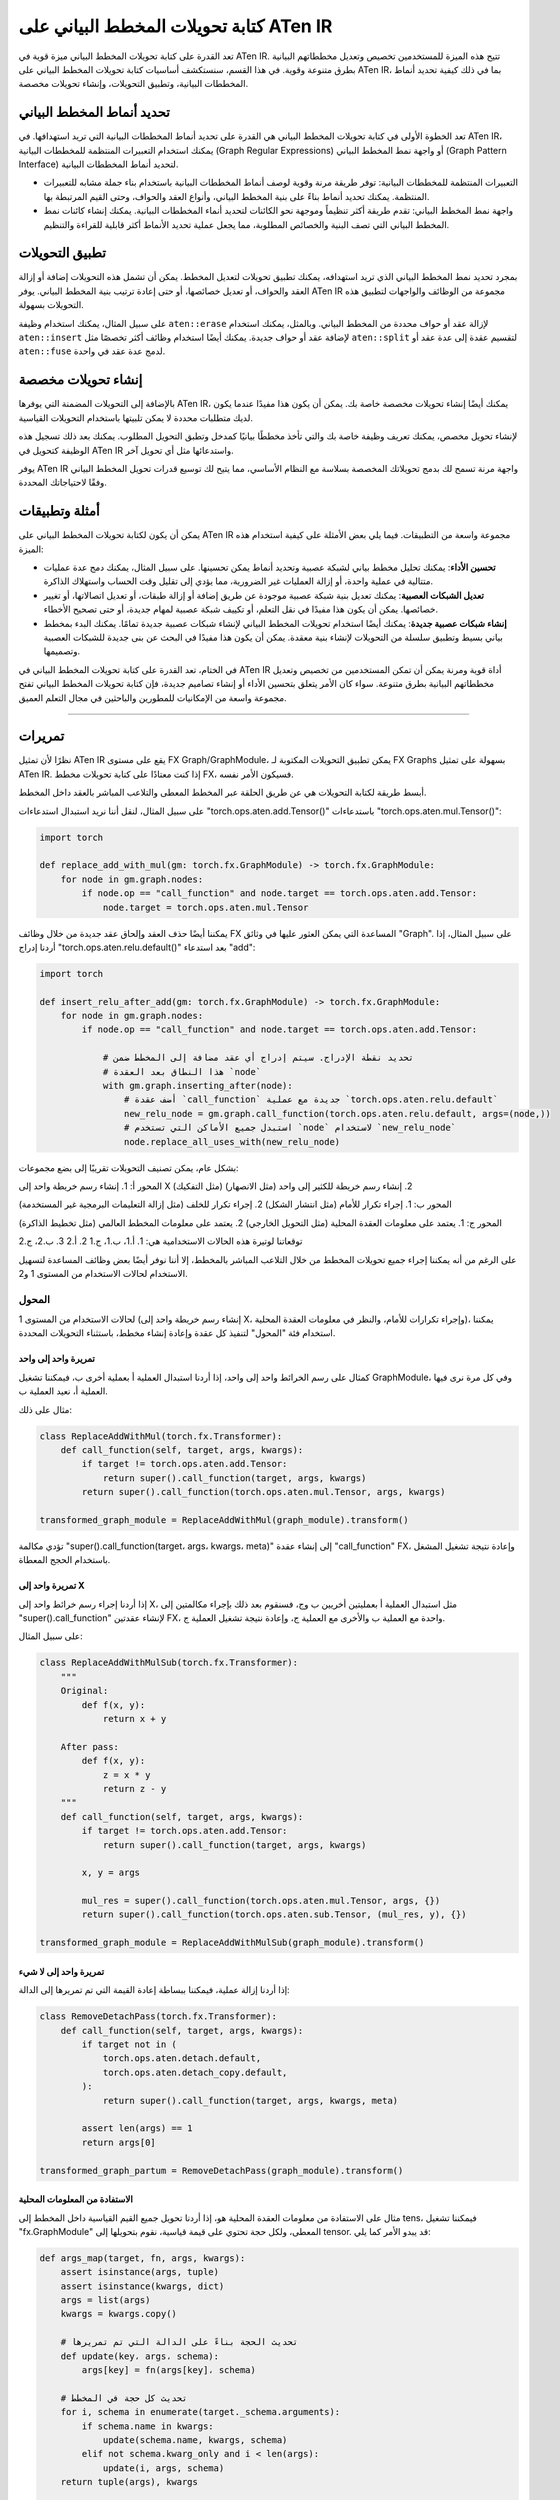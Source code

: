 .. _graph-writing-transformations-aten-ir:

كتابة تحويلات المخطط البياني على ATen IR
==================================

تعد القدرة على كتابة تحويلات المخطط البياني ميزة قوية في ATen IR. تتيح هذه الميزة للمستخدمين تخصيص وتعديل مخططاتهم البيانية بطرق متنوعة وقوية. في هذا القسم، سنستكشف أساسيات كتابة تحويلات المخطط البياني على ATen IR، بما في ذلك كيفية تحديد أنماط المخططات البيانية، وتطبيق التحويلات، وإنشاء تحويلات مخصصة.

تحديد أنماط المخطط البياني
---------------------

تعد الخطوة الأولى في كتابة تحويلات المخطط البياني هي القدرة على تحديد أنماط المخططات البيانية التي تريد استهدافها. في ATen IR، يمكنك استخدام التعبيرات المنتظمة للمخططات البيانية (Graph Regular Expressions) أو واجهة نمط المخطط البياني (Graph Pattern Interface) لتحديد أنماط المخططات البيانية.

- التعبيرات المنتظمة للمخططات البيانية: توفر طريقة مرنة وقوية لوصف أنماط المخططات البيانية باستخدام بناء جملة مشابه للتعبيرات المنتظمة. يمكنك تحديد أنماط بناءً على بنية المخطط البياني، وأنواع العقد والحواف، وحتى القيم المرتبطة بها.

- واجهة نمط المخطط البياني: تقدم طريقة أكثر تنظيماً وموجهة نحو الكائنات لتحديد أنماء المخططات البيانية. يمكنك إنشاء كائنات نمط المخطط البياني التي تصف البنية والخصائص المطلوبة، مما يجعل عملية تحديد الأنماط أكثر قابلية للقراءة والتنظيم.

تطبيق التحويلات
------------

بمجرد تحديد نمط المخطط البياني الذي تريد استهدافه، يمكنك تطبيق تحويلات لتعديل المخطط. يمكن أن تشمل هذه التحويلات إضافة أو إزالة العقد والحواف، أو تعديل خصائصها، أو حتى إعادة ترتيب بنية المخطط البياني. يوفر ATen IR مجموعة من الوظائف والواجهات لتطبيق هذه التحويلات بسهولة.

على سبيل المثال، يمكنك استخدام وظيفة ``aten::erase`` لإزالة عقد أو حواف محددة من المخطط البياني. وبالمثل، يمكنك استخدام ``aten::insert`` لإضافة عقد أو حواف جديدة. يمكنك أيضًا استخدام وظائف أكثر تخصصًا مثل ``aten::split`` لتقسيم عقدة إلى عدة عقد أو ``aten::fuse`` لدمج عدة عقد في واحدة.

إنشاء تحويلات مخصصة
---------------------

بالإضافة إلى التحويلات المضمنة التي يوفرها ATen IR، يمكنك أيضًا إنشاء تحويلات مخصصة خاصة بك. يمكن أن يكون هذا مفيدًا عندما يكون لديك متطلبات محددة لا يمكن تلبيتها باستخدام التحويلات القياسية.

لإنشاء تحويل مخصص، يمكنك تعريف وظيفة خاصة بك والتي تأخذ مخططًا بيانيًا كمدخل وتطبق التحويل المطلوب. يمكنك بعد ذلك تسجيل هذه الوظيفة كتحويل في ATen IR واستدعائها مثل أي تحويل آخر.

يوفر ATen IR واجهة مرنة تسمح لك بدمج تحويلاتك المخصصة بسلاسة مع النظام الأساسي، مما يتيح لك توسيع قدرات تحويل المخطط البياني وفقًا لاحتياجاتك المحددة.

أمثلة وتطبيقات
----------------

يمكن أن يكون لكتابة تحويلات المخطط البياني على ATen IR مجموعة واسعة من التطبيقات. فيما يلي بعض الأمثلة على كيفية استخدام هذه الميزة:

- **تحسين الأداء**: يمكنك تحليل مخطط بياني لشبكة عصبية وتحديد أنماط يمكن تحسينها. على سبيل المثال، يمكنك دمج عدة عمليات متتالية في عملية واحدة، أو إزالة العمليات غير الضرورية، مما يؤدي إلى تقليل وقت الحساب واستهلاك الذاكرة.

- **تعديل الشبكات العصبية**: يمكنك تعديل بنية شبكة عصبية موجودة عن طريق إضافة أو إزالة طبقات، أو تعديل اتصالاتها، أو تغيير خصائصها. يمكن أن يكون هذا مفيدًا في نقل التعلم، أو تكييف شبكة عصبية لمهام جديدة، أو حتى تصحيح الأخطاء.

- **إنشاء شبكات عصبية جديدة**: يمكنك أيضًا استخدام تحويلات المخطط البياني لإنشاء شبكات عصبية جديدة تمامًا. يمكنك البدء بمخطط بياني بسيط وتطبيق سلسلة من التحويلات لإنشاء بنية معقدة. يمكن أن يكون هذا مفيدًا في البحث عن بنى جديدة للشبكات العصبية وتصميمها.

في الختام، تعد القدرة على كتابة تحويلات المخطط البياني في ATen IR أداة قوية ومرنة يمكن أن تمكن المستخدمين من تخصيص وتعديل مخططاتهم البيانية بطرق متنوعة. سواء كان الأمر يتعلق بتحسين الأداء أو إنشاء تصاميم جديدة، فإن كتابة تحويلات المخطط البياني تفتح مجموعة واسعة من الإمكانيات للمطورين والباحثين في مجال التعلم العميق.

========================================

تمريرات
------

نظرًا لأن تمثيل ATen IR يقع على مستوى FX Graph/GraphModule، يمكن تطبيق التحويلات المكتوبة لـ FX Graphs بسهولة على تمثيل ATen IR. إذا كنت معتادًا على كتابة تحويلات مخطط FX، فسيكون الأمر نفسه.

أبسط طريقة لكتابة التحويلات هي عن طريق الحلقة عبر المخطط المعطى والتلاعب المباشر بالعقد داخل المخطط.

على سبيل المثال، لنقل أننا نريد استبدال استدعاءات "torch.ops.aten.add.Tensor()" باستدعاءات "torch.ops.aten.mul.Tensor()":

.. code:: python

   import torch

   def replace_add_with_mul(gm: torch.fx.GraphModule) -> torch.fx.GraphModule:
       for node in gm.graph.nodes:
           if node.op == "call_function" and node.target == torch.ops.aten.add.Tensor:
               node.target = torch.ops.aten.mul.Tensor

يمكننا أيضًا حذف العقد وإلحاق عقد جديدة من خلال وظائف FX المساعدة التي يمكن العثور عليها في وثائق "Graph". على سبيل المثال، إذا أردنا إدراج "torch.ops.aten.relu.default()" بعد استدعاء "add":

.. code:: python

   import torch

   def insert_relu_after_add(gm: torch.fx.GraphModule) -> torch.fx.GraphModule:
       for node in gm.graph.nodes:
           if node.op == "call_function" and node.target == torch.ops.aten.add.Tensor:

               # تحديد نقطة الإدراج. سيتم إدراج أي عقد مضافة إلى المخطط ضمن
               # هذا النطاق بعد العقدة `node`
               with gm.graph.inserting_after(node):
                   # أضف عقدة `call_function` جديدة مع عملية `torch.ops.aten.relu.default`
                   new_relu_node = gm.graph.call_function(torch.ops.aten.relu.default, args=(node,))
                   # استبدل جميع الأماكن التي تستخدم `node` لاستخدام `new_relu_node`
                   node.replace_all_uses_with(new_relu_node)

بشكل عام، يمكن تصنيف التحويلات تقريبًا إلى بضع مجموعات:

المحور أ: 1. إنشاء رسم خريطة واحد إلى X (مثل التفكيك) 2. إنشاء رسم خريطة للكثير إلى واحد (مثل الانصهار)

المحور ب: 1. إجراء تكرار للأمام (مثل انتشار الشكل) 2. إجراء تكرار للخلف (مثل إزالة التعليمات البرمجية غير المستخدمة)

المحور ج: 1. يعتمد على معلومات العقدة المحلية (مثل التحويل الخارجي) 2. يعتمد على معلومات المخطط العالمي (مثل تخطيط الذاكرة)

توقعاتنا لوتيرة هذه الحالات الاستخدامية هي: 1. أ.1، ب.1، ج.1 2. أ.2 3. ب.2، ج.2

على الرغم من أنه يمكننا إجراء جميع تحويلات المخطط من خلال التلاعب المباشر بالمخطط، إلا أننا نوفر أيضًا بعض وظائف المساعدة لتسهيل الاستخدام لحالات الاستخدام من المستوى 1 و2.

المحول
~~~~~~~~~~~

لحالات الاستخدام من المستوى 1 (إنشاء رسم خريطة واحد إلى X، وإجراء تكرارات للأمام، والنظر في معلومات العقدة المحلية)، يمكننا استخدام فئة "المحول" لتنفيذ كل عقدة وإعادة إنشاء مخطط، باستثناء التحويلات المحددة.

تمريرة واحد إلى واحد
^^^^^^^^^^^^^^^

كمثال على رسم الخرائط واحد إلى واحد، إذا أردنا استبدال العملية أ بعملية أخرى ب، فيمكننا تشغيل GraphModule، وفي كل مرة نرى فيها العملية أ، نعيد العملية ب.

مثال على ذلك:

.. code:: python

   class ReplaceAddWithMul(torch.fx.Transformer):
       def call_function(self, target, args, kwargs):
           if target != torch.ops.aten.add.Tensor:
               return super().call_function(target, args, kwargs)
           return super().call_function(torch.ops.aten.mul.Tensor, args, kwargs)

   transformed_graph_module = ReplaceAddWithMul(graph_module).transform()

تؤدي مكالمة "super().call_function(target، args، kwargs، meta)" إلى إنشاء عقدة "call_function" FX، وإعادة نتيجة تشغيل المشغل باستخدام الحجج المعطاة.

تمريرة واحد إلى X
^^^^^^^^^^^^^

إذا أردنا إجراء رسم خرائط واحد إلى X، مثل استبدال العملية أ بعمليتين أخريين ب وج، فسنقوم بعد ذلك بإجراء مكالمتين إلى "super().call_function" لإنشاء عقدتين FX، واحدة مع العملية ب والأخرى مع العملية ج، وإعادة نتيجة تشغيل العملية ج.

على سبيل المثال:

.. code:: python

   class ReplaceAddWithMulSub(torch.fx.Transformer):
       """
       Original:
           def f(x, y):
               return x + y

       After pass:
           def f(x, y):
               z = x * y
               return z - y
       """
       def call_function(self, target, args, kwargs):
           if target != torch.ops.aten.add.Tensor:
               return super().call_function(target, args, kwargs)

           x, y = args

           mul_res = super().call_function(torch.ops.aten.mul.Tensor, args, {})
           return super().call_function(torch.ops.aten.sub.Tensor, (mul_res, y), {})

   transformed_graph_module = ReplaceAddWithMulSub(graph_module).transform()

تمريرة واحد إلى لا شيء
^^^^^^^^^^^^^^^^

إذا أردنا إزالة عملية، فيمكننا ببساطة إعادة القيمة التي تم تمريرها إلى الدالة:

.. code:: python

   class RemoveDetachPass(torch.fx.Transformer):
       def call_function(self, target, args, kwargs):
           if target not in (
               torch.ops.aten.detach.default,
               torch.ops.aten.detach_copy.default,
           ):
               return super().call_function(target, args, kwargs, meta)

           assert len(args) == 1
           return args[0]

   transformed_graph_partum = RemoveDetachPass(graph_module).transform()

الاستفادة من المعلومات المحلية
^^^^^^^^^^^^^^^^^^^^^^^^^^^

مثال على الاستفادة من معلومات العقدة المحلية هو، إذا أردنا تحويل جميع القيم القياسية داخل المخطط إلى tens، فيمكننا تشغيل "fx.GraphModule" المعطى، ولكل حجة تحتوي على قيمة قياسية، نقوم بتحويلها إلى tensor. قد يبدو الأمر كما يلي:

.. code:: python

   def args_map(target, fn, args, kwargs):
       assert isinstance(args, tuple)
       assert isinstance(kwargs, dict)
       args = list(args)
       kwargs = kwargs.copy()

       # تحديث الحجة بناءً على الدالة التي تم تمريرها
       def update(key، args، schema):
           args[key] = fn(args[key]، schema)

       # تحديث كل حجة في المخطط
       for i, schema in enumerate(target._schema.arguments):
           if schema.name in kwargs:
               update(schema.name, kwargs, schema)
           elif not schema.kwarg_only and i < len(args):
               update(i, args, schema)
       return tuple(args), kwargs

   class ScalarToTensorPass (torch.fx.Transformer):
       def call_function (self، target، args، kwargs):
           breakpoint ()

           def try_coerce (value، arg):
               return (
                   torch.tensor (value)
                   if isinstance (value، (float، int، bool))
                   and type (arg.type) == torch.TensorType
                   else value
               )

           args، kwargs = args_map (target، try_coerce، args، kwargs)
           return super().call_function (target، args، kwargs)

   transformed_graph_module = ScalarToTensorPass (graph_module).transform ()

معدل إعادة كتابة المخطط الفرعي
~~~~~~~~~~~~~~~~~~~~~~

لإنشاء رسم خرائط للكثير إلى واحد، يمكننا الاستفادة من "معدل إعادة كتابة المخطط الفرعي" في FX. بالنظر إلى "نمط"، فإنه يقوم بإنشاء مخطط فرعي من المشغلين المطابقين للنمط، ثم يستبدل كل مخطط فرعي متطابق بـ "الاستبدال".

ملاحظة:

::

   هذه عملية في المكان.

يجب أن تكون إدخالات "النمط" و"الاستبدال" دالات أو GraphModules قابلة للاستدعاء تحتوي على نفس المشغلين المستخدمين داخل المخطط (عمليات ATen) حتى يتمكن معدل إعادة كتابة المخطط الفرعي من العثور على النمط الصحيح في المخطط. سيتم التعامل مع الإدخالات إلى الدالات القابلة للاستدعاء في النمط/الاستبدال كحرف بري عند المطابقة.

مثال:

.. code:: python

   from torch.fx import subgraph_rewriter

   def replace_patterns(graph_module):
       def pattern(x, y):
           x = torch.ops.aten.add.Tensor(x, y)
           x = torch.ops.aten.mul.Tensor(x, y)
           return x

       def replacement(x, y):
           return torch.ops.aten.sub.Tensor(x, y)

   replaced_patterns = subgraph_rewriter.replace_pattern_with_filters(
       traced_module, pattern, replacement
   )

يعيد معدل إعادة كتابة المخطط الفرعي قائمة من "ReplacedPatterns":

.. code:: python

   @dataclass
   class ReplacedPatterns:
       # العقدة التي تم العثور على المطابقة منها
       anchor: Node
       # يقوم برسم خريطة للعقد في المخطط الفرعي للنمط إلى العقد في المخطط الأكبر
       nodes_map: Dict[Node, Node]
       # قائمة العقد التي تمت إضافتها إلى المخطط
       replacements: List[Node]

ملاحظة:

::

   لن تحتوي العقد التي تم إنشاؤها بواسطة معدل إعادة كتابة المخطط الفرعي على البيانات الوصفية التي
   يتم تعبئتها في العقد المتطابقة، ولكن يمكنك استخدام "ReplacedPatterns.nodes_map" للعثور على العقد في المخطط الأصلي
   التي تم مطابقتها، و "ReplacedPatterns.replacements" للعثور على العقد التي
   تم استبدالها في المخطط المحول.

مدير التمرير
------------

"مدير التمرير" هو فئة تستخدم لتشغيل تمريرات متعددة على Graph Module معين. عند تهيئة مثيل "مدير التمرير"، نقوم بتمرير قائمة من التمريرات التي نريد تشغيلها وتعيين بعض العلامات. لتشغيل مجموعة التمريرات على Graph Module، يمكننا تمرير Graph Module مباشرة إلى مثيل "مدير التمرير".

مثال:

.. code:: python

   from torch.fx.passes.infra.pass_manager import PassManager

   pm = PassManager(
       passes=[replace_add_with_div, replace_div_with_mul],
       run_checks_after_each_pass=True,
       suppress_check_failures=False,
   )
   graph_module_out = pm(graph_module)

لإضافة مجموعة شائعة من الفحوصات التي يتم تشغيلها بعد كل تمريرة، يمكننا استدعاء الدالة "set_checks(check: Callable)" التي تأخذ دالة قابلة للاستدعاء كإدخال. إذا تم تعيين العلامة "run_checks_after_each_pass"، فسيتم استدعاء "الفحص" بعد كل تمريرة يتم تشغيلها على Graph Module.

مثال:

.. code:: python

   pm = PassManager(passes=[replace_add_with_div, replace_div_with_mul])

   def check_div_target(graph_module):
       for node in graph_module.graph.nodes:
           if node.op == "call_function" and node.target != torch.div:
               raise ValueError("Target should be div!")

   pm.add_checks(check_div_target)

   pm(graph_module)    # raises ValueError after replace_div_with_mul pass

مُقسِّم
هناك بعض الأدوات الشائعة المعتمدة على مخطط FX والتي يمكننا استخدامها لتقسيم المخطط.

مطابقة المخطط الفرعي
~~~~~~~~~~~~~~~

لإيجاد المخططات الفرعية داخل مخطط ما والتي تتطابق مع نمط محدد، يمكننا استخدام
```SubgraphMatcher`` <https://github.com/pytorch/pytorch/blob/main/torch/fx/passes/utils/matcher_utils.py>`__
من FX.

خصائص الفئة:

-  ``pattern (Graph)``: نمط المطابقة المستهدف. ستُعامل العقد الاحتياطية
   في المخطط كحروف برية عند المطابقة.
-  ``match_output (bool)``: إذا كانت True، ستُعامل العقدة الإخراجية في
   مخطط النمط كجزء من النمط المستهدف. إذا كانت False، ستتم تجاهل العقدة
   الإخراجية أثناء المطابقة.
-  ``match_placeholder (bool)``: إذا كانت True، ستُعامل العقدة الاحتياطية
   في مخطط النمط كجزء من النمط المستهدف. إذا كانت False، ستُستخدم العقد
   الاحتياطية كحروف برية.
-  ``remove_overlapping_matches (bool)``: إذا كانت True، في حالة
   التطابقات المتداخلة، ستتم إعادة أول تطابق فقط.
-  ``ignore_literals (bool)``: إذا كانت True، لن يتم التحقق مما إذا كانت
   القيم الحرفية متساوية وسيتم معاملتها بدلاً من ذلك كحروف برية.

مثال:

.. code:: python

   from torch.fx.passes.utils.matcher_utils import SubgraphMatcher

   class LargeModel(torch.nn.Module):
       def __init__(self):
           super().__init__()
           self._weight = torch.nn.Parameter(torch.ones(3, 3))
           self._bias = torch.nn.Parameter(torch.ones(3, 3))

       def forward(self, x):
           return torch.ops.aten.addmm.default(self._bias, x, self._weight)

   large_model_graph = torch.export(LargeModel(), inputs).graph

   class PatternModel(torch.nn.Module):
       def __init__(self):
           super().__init__()
           self._weight_1 = torch.nn.Parameter(torch.ones(5, 5))
           self._bias_1 = torch.nn.Parameter(torch.ones(5, 5))

       def forward(self, x):
           return torch.ops.aten.addmm.default(self._bias_1, x, self._weight_1)

   pattern_graph = torch.export(PatternModel(), inputs).graph

   subgraph_matcher = SubgraphMatcher(pattern_graph)
   match_result = subgraph_matcher.match(large_model_graph)

تعيد دالة ``match`` قائمة من ``InternalMatch``:

.. code:: python

   @dataclass
   class InternalMatch():
       # العقد التي تم العثور على المطابقة منها
       anchors: List[Node]
       # يقوم برسم خريطة للعقد في المخطط الفرعي للنمط إلى العقد في المخطط الأكبر
       nodes_map: Dict[Node, Node] = field(default_factory=dict)
       # العقد في المخطط المستهدف التي تتطابق مع العقدة الاحتياطية في النمط
       placeholder_nodes: List[Node] = field(default_factory=list)
       # العقد في المخطط الفرعي المتطابق التي تم إرجاعها بواسطة الإخراج
       returning_nodes: List[Node] = field(default_factory=list)

مُقسِّم قائم على القدرات
~~~~~~~~~~~~~~~~

لإيجاد أكبر المخططات الفرعية من العقد التي تدعم خاصية محددة، يمكننا استخدام
```CapabilityBasedPartitioner`` <https://github.com/pytorch/pytorch/blob/main/torch/fx/passes/infra/partitioner.py#L34>`__
من FX.

خصائص الفئة:

-  ``graph_module (torch.fx.GraphModule)``: وحدة المخطط النمطي التي
   نقوم بالتقسيم عليها.
-  ``operator_support (OperatorSupportBase)``: الكائن المستخدم لتحديد ما
   إذا كانت العقدة في المخطط مدعومة في التقسيم.
-  ``allows_single_node_partition (bool)``: إذا كانت True، تسمح بتكوين
   تقسيمات العقدة المفردة.
-  ``non_compute_ops (Optional[Sequence[str]])``: مجموعة من العمليات التي
   تعتبر "غير حاسوبية" (مثل ``torch.ops.aten.view`` و ``_operator.getitem``)،
   بحيث لا يقوم المُقسِّم بإنشاء مخططات تحتوي فقط على هذه العمليات غير
   الحاسوبية
-  ``allowed_single_node_partition_ops (Optional[Sequence[str]])``: مجموعة
   من العمليات المسموح بها في تقسيم العقدة المفردة.

تستخدم فئة
```OperatorSupportBase`` <https://github.com/pytorch/pytorch/blob/main/torch/fx/passes/operator_support.py#LL28C1-L28C1>`__
بواسطة المُقسِّم لتحديد ما إذا كانت عقدة محددة في المخطط تنتمي إلى التقسيم.
ويتم ذلك عن طريق تجاوز دالة ``is_node_supported``. يمكنك توصيل عدة
فئات ``OperatorSupportBase`` باستخدام
```chain`` <https://github.com/pytorch/pytorch/blob/main/torch/fx/passes/operator_support.py#L150>`__
(التي تعيد False إذا أعادت أي من فئات OperatorSupportBase القيمة False) و
```any_chain`` <https://github.com/pytorch/pytorch/blob/main/torch/fx/passes/operator_support.py#L164>`__
(التي تعيد القيمة True إذا أعادت أي من فئات OperatorSupportBase القيمة
True).

مثال:

.. code:: python

   from torch.fx.passes.infra.partitioner import CapabilityBasedPartitioner
   from torch.fx.passes.operator_support import any_chain, OperatorSupportBase

   class AddMulOperatorSupport(OperatorSupportBase):
       def is_node_supported(self, submodules, node: torch.fx.Node) -> bool:
           return node.op == "call_function" and node.target in [
               torch.ops.aten.add.Tensor, torch.ops.aten.mul.Tensor,
           ]

   capability_partitioner = CapabilityBasedPartitioner(
       graph_module,
       op_support,
   )

   # إرجاع قائمة من التقسيمات (قائمة بالعقد التي تنتمي إلى كل تقسيم)
   partition_list = capability_partitioner.propose_partitions()
   # دمج التقسيمات في وحدات مخطط نمطي وإدراج عقد `call_module` في المخطط
   fused_graph_module = capability_partitioner.fuse_partitions(partition_list)